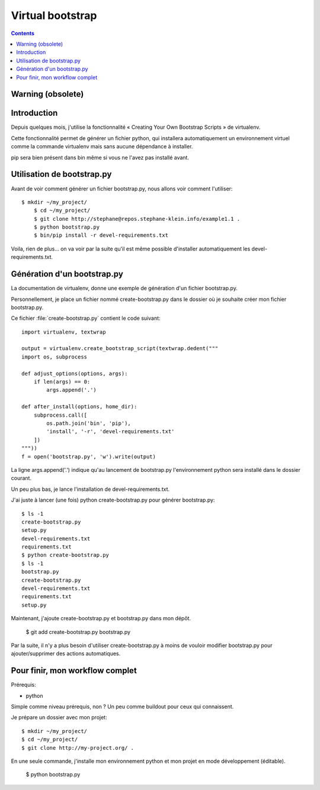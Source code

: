 ﻿

.. index::
   pair: Python; Bootstrap


.. _virtualenv_bootstrap:

====================
Virtual bootstrap
====================

.. seealso::

   - :ref:`bootstrap`
   - http://stephane-klein.info/blog/2013/06/19/mon-cookbook-:-pip,-virtualenv/
   - http://www.virtualenv.org/en/latest/#bootstrap-example



.. contents::
   :depth: 3


Warning (obsolete)
===================

.. seealso::

   - :ref:`bootstrap`


Introduction
=============

.. seealso::

   - http://stephane-klein.info/blog/2013/06/19/mon-cookbook-:-pip,-virtualenv/

Depuis quelques mois, j'utilise la fonctionnalité « Creating Your Own 
Bootstrap Scripts » de virtualenv.

Cette fonctionnalité permet de générer un fichier python, qui installera 
automatiquement un environnement virtuel comme la commande virtualenv 
mais sans aucune dépendance à installer. 

pip sera bien présent dans bin même si vous ne l'avez pas installé avant.

Utilisation de bootstrap.py
============================

Avant de voir comment générer un fichier bootstrap.py, nous allons voir 
comment l'utiliser::

    $ mkdir ~/my_project/
 	$ cd ~/my_project/
 	$ git clone http://stephane@repos.stephane-klein.info/example1.1 .
 	$ python bootstrap.py
 	$ bin/pip install -r devel-requirements.txt

Voila, rien de plus… on va voir par la suite qu'il est même possible 
d'installer automatiquement les devel-requirements.txt.


Génération d'un bootstrap.py
=============================

La documentation de virtualenv, donne une exemple de génération d'un 
fichier bootstrap.py.

Personnellement, je place un fichier nommé create-bootstrap.py dans le 
dossier où je souhaite créer mon fichier bootstrap.py. 

Ce fichier :file:`create-bootstrap.py` contient le code suivant::

    import virtualenv, textwrap
         
    output = virtualenv.create_bootstrap_script(textwrap.dedent("""
    import os, subprocess
     
    def adjust_options(options, args):
        if len(args) == 0:
            args.append('.')
     
    def after_install(options, home_dir):
        subprocess.call([
            os.path.join('bin', 'pip'),
            'install', '-r', 'devel-requirements.txt'
        ])
    """))
    f = open('bootstrap.py', 'w').write(output)

La ligne args.append('.') indique qu'au lancement de bootstrap.py 
l'environnement python sera installé dans le dossier courant.

Un peu plus bas, je lance l'installation de devel-requirements.txt.

J'ai juste à lancer (une fois) python create-bootstrap.py pour générer 
bootstrap.py::

	$ ls -1
	create-bootstrap.py
	setup.py
	devel-requirements.txt
	requirements.txt
	$ python create-bootstrap.py
	$ ls -1
	bootstrap.py
	create-bootstrap.py
	devel-requirements.txt
	requirements.txt
	setup.py

Maintenant, j'ajoute create-bootstrap.py et bootstrap.py dans mon dépôt.


    $ git add create-bootstrap.py bootstrap.py

Par la suite, il n'y a plus besoin d'utiliser create-bootstrap.py à moins 
de vouloir modifier bootstrap.py pour ajouter/supprimer des actions automatiques.


Pour finir, mon workflow complet
=================================

Prérequis:

- python

Simple comme niveau prérequis, non ? Un peu comme buildout pour ceux qui 
connaissent.

Je prépare un dossier avec mon projet::

	$ mkdir ~/my_project/
	$ cd ~/my_project/
	$ git clone http://my-project.org/ .

En une seule commande, j'installe mon environnement python et mon projet 
en mode développement (éditable).

	$ python bootstrap.py


